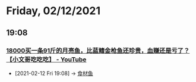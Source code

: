 * Friday, 02/12/2021
** 19:08
*** [[https://www.youtube.com/watch?v=C_VFDFnuS5M][18000买一条91斤的月亮鱼，比蓝鳍金枪鱼还珍贵，血赚还是亏了？【小文哥吃吃吃】 - YouTube]]
:PROPERTIES:
:ID:       3e1b8717-ccd2-4d72-a943-ddb2e15ddc2f
:END:

 - [2021-02-12 Fri 19:08] -> [[id:760de8a6-6003-4548-b966-7e96011ea946][食材鱼]]
